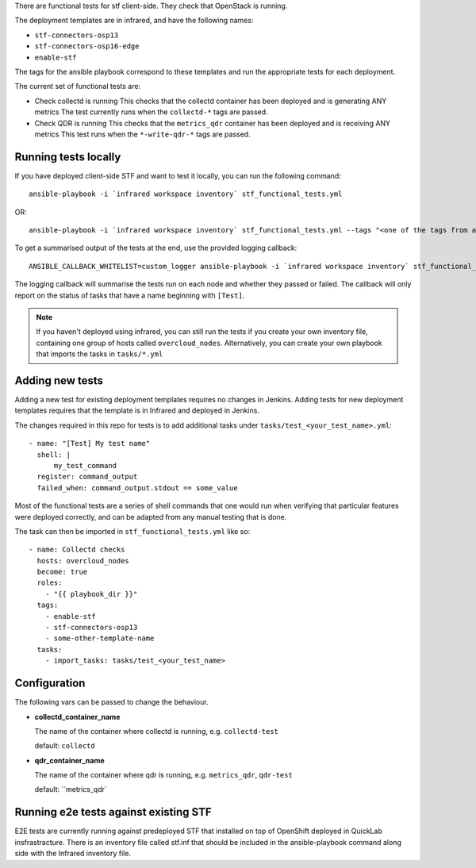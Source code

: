 There are functional tests for stf client-side. They check that OpenStack is running.

The deployment templates are in infrared, and have the following names:

* ``stf-connectors-osp13``
* ``stf-connectors-osp16-edge``
* ``enable-stf``

The tags for the ansible playbook correspond to these templates and run the appropriate tests for each deployment.

The current set of functional tests are:

* Check collectd is running
  This checks that the collectd container has been deployed and is generating ANY metrics
  The test currently runs when the ``collectd-*`` tags are passed.

* Check QDR is running
  This checks that the ``metrics_qdr`` container has been deployed and is receiving ANY metrics
  This test runs when the ``*-write-qdr-*`` tags are passed.


Running tests locally
---------------------

If you have deployed client-side STF and want to test it locally, you can run the following command::

    ansible-playbook -i `infrared workspace inventory` stf_functional_tests.yml

OR::

    ansible-playbook -i `infrared workspace inventory` stf_functional_tests.yml --tags "<one of the tags from above>"

To get a summarised output of the tests at the end, use the provided logging callback::

    ANSIBLE_CALLBACK_WHITELIST=custom_logger ansible-playbook -i `infrared workspace inventory` stf_functional_tests.yml

The logging callback will summarise the tests run on each node and whether they passed or failed.
The callback will only report on the status of tasks that have a name beginning with ``[Test]``.

.. note::
    If you haven't deployed using infrared, you can still run the tests if you create your own inventory file, containing one group of hosts called ``overcloud_nodes``.
    Alternatively, you can create your own playbook that imports the tasks in ``tasks/*.yml``

Adding new tests
----------------

Adding a new test for existing deployment templates requires no changes in
Jenkins.
Adding tests for new deployment templates requires that the template is in
Infrared and deployed in Jenkins.

The changes required in this repo for tests is to add additional tasks under
``tasks/test_<your_test_name>.yml``::

     - name: "[Test] My test name"
       shell: |
           my_test_command
       register: command_output
       failed_when: command_output.stdout == some_value

Most of the functional tests are a series of shell commands that one would run
when verifying that particular features were deployed correctly, and can be
adapted from any manual testing that is done.


The task can then be imported in ``stf_functional_tests.yml`` like so::

    - name: Collectd checks
      hosts: overcloud_nodes
      become: true
      roles:
        - "{{ playbook_dir }}"
      tags:
        - enable-stf
        - stf-connectors-osp13
        - some-other-template-name
      tasks:
        - import_tasks: tasks/test_<your_test_name>



Configuration
-------------
The following vars can be passed to change the behaviour.

* **collectd_container_name**

  The name of the container where collectd is running, e.g. ``collectd-test``

  default: ``collectd``

* **qdr_container_name**

  The name of the container where qdr is running, e.g. ``metrics_qdr``, ``qdr-test``

  default: ``metrics_qdr`




Running e2e tests against existing STF
--------------------------------------

E2E tests are currently running  against predeployed STF that installed  on top of OpenShift deployed in QuickLab insfrastracture.
There is an inventory file called stf.inf that should be included in the ansible-playbook command along side with the Infrared inventory file.

